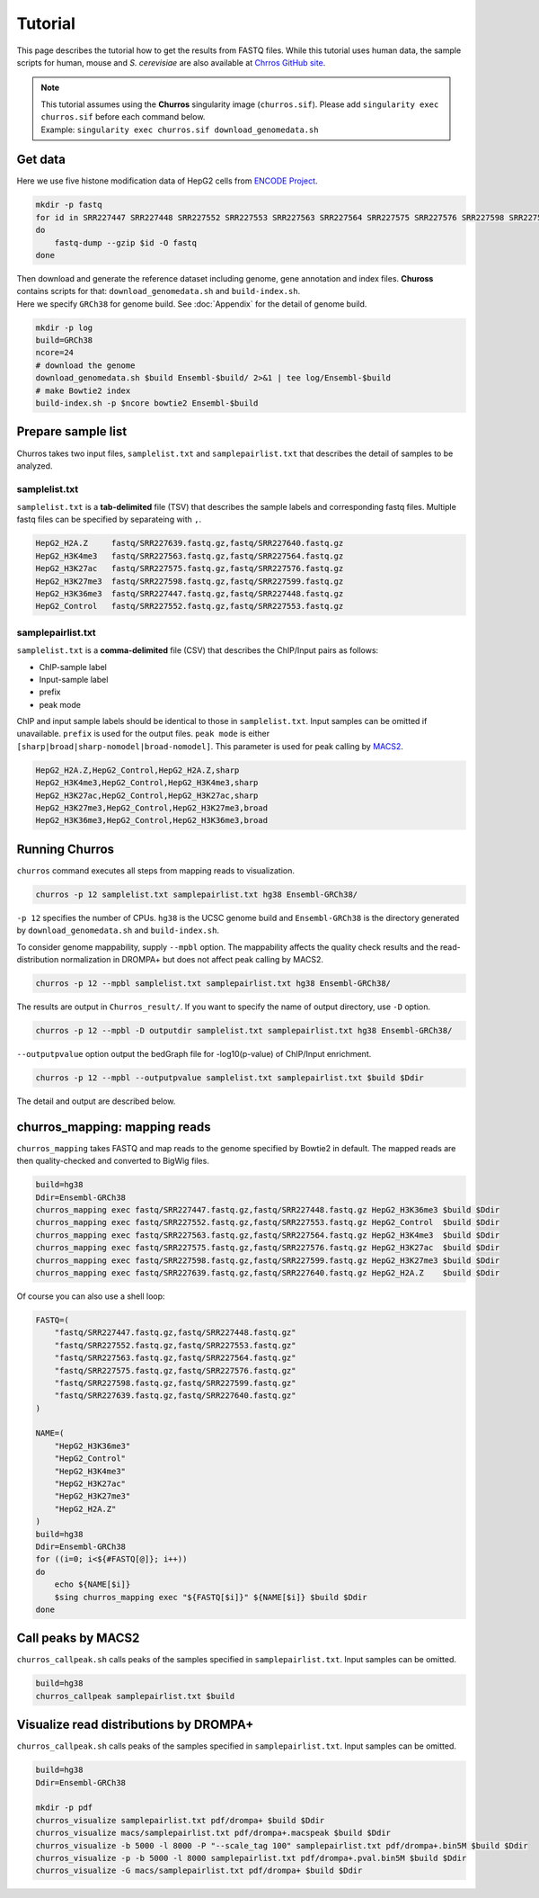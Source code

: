 Tutorial
=====================

This page describes the tutorial how to get the results from FASTQ files. 
While this tutorial uses human data, the sample scripts for human, mouse and `S. cerevisiae` are also available at `Chrros GitHub site <https://github.com/rnakato/Churros/tree/main/tutorial>`_.

.. note::

   | This tutorial assumes using the **Churros** singularity image (``churros.sif``). Please add ``singularity exec churros.sif`` before each command below.
   | Example: ``singularity exec churros.sif download_genomedata.sh``


Get data
------------------------

Here we use five histone modification data of HepG2 cells from `ENCODE Project <https://www.ncbi.nlm.nih.gov/geo/query/acc.cgi?acc=GSE29611>`_.

.. code-block:: bash

    mkdir -p fastq
    for id in SRR227447 SRR227448 SRR227552 SRR227553 SRR227563 SRR227564 SRR227575 SRR227576 SRR227598 SRR227599 SRR227639 SRR227640
    do
        fastq-dump --gzip $id -O fastq
    done

| Then download and generate the reference dataset including genome, gene annotation and index files. **Chuross** contains scripts for that: ``download_genomedata.sh`` and ``build-index.sh``. 
| Here we specify ``GRCh38`` for genome build. See :doc:`Appendix` for the detail of genome build.

.. code-block:: bash

    mkdir -p log
    build=GRCh38
    ncore=24
    # download the genome
    download_genomedata.sh $build Ensembl-$build/ 2>&1 | tee log/Ensembl-$build
    # make Bowtie2 index
    build-index.sh -p $ncore bowtie2 Ensembl-$build
    

Prepare sample list
-------------------------------------

Churros takes two input files, ``samplelist.txt`` and ``samplepairlist.txt`` that describes the detail of samples to be analyzed.

samplelist.txt
++++++++++++++++++++++++++

``samplelist.txt`` is a **tab-delimited** file (TSV) that describes the sample labels and corresponding fastq files. 
Multiple fastq files can be specified by separateing with ``,``. 

.. code-block:: bash

    HepG2_H2A.Z     fastq/SRR227639.fastq.gz,fastq/SRR227640.fastq.gz
    HepG2_H3K4me3   fastq/SRR227563.fastq.gz,fastq/SRR227564.fastq.gz
    HepG2_H3K27ac   fastq/SRR227575.fastq.gz,fastq/SRR227576.fastq.gz
    HepG2_H3K27me3  fastq/SRR227598.fastq.gz,fastq/SRR227599.fastq.gz
    HepG2_H3K36me3  fastq/SRR227447.fastq.gz,fastq/SRR227448.fastq.gz
    HepG2_Control   fastq/SRR227552.fastq.gz,fastq/SRR227553.fastq.gz


samplepairlist.txt
++++++++++++++++++++++++++

``samplelist.txt`` is a **comma-delimited** file (CSV) that describes the ChIP/Input pairs as follows:

- ChIP-sample label
- Input-sample label
- prefix
- peak mode

ChIP and input sample labels should be identical to those in ``samplelist.txt``.
Input samples can be omitted if unavailable.
``prefix`` is used for the output files.
``peak mode`` is either ``[sharp|broad|sharp-nomodel|broad-nomodel]``. This parameter is used for peak calling by `MACS2 <https://github.com/macs3-project/MACS>`_.

.. code-block:: bash

    HepG2_H2A.Z,HepG2_Control,HepG2_H2A.Z,sharp
    HepG2_H3K4me3,HepG2_Control,HepG2_H3K4me3,sharp
    HepG2_H3K27ac,HepG2_Control,HepG2_H3K27ac,sharp
    HepG2_H3K27me3,HepG2_Control,HepG2_H3K27me3,broad
    HepG2_H3K36me3,HepG2_Control,HepG2_H3K36me3,broad


Running Churros
------------------------------------------------

``churros`` command executes all steps from mapping reads to visualization. 

.. code-block:: bash

    churros -p 12 samplelist.txt samplepairlist.txt hg38 Ensembl-GRCh38/

``-p 12`` specifies the number of CPUs. ``hg38`` is the UCSC genome build and ``Ensembl-GRCh38`` is the directory generated by ``download_genomedata.sh`` and ``build-index.sh``.

To consider genome mappability, supply ``--mpbl`` option. The mappability affects the quality check results and the read-distribution normalization in DROMPA+ but does not affect peak calling by MACS2.

.. code-block:: bash

    churros -p 12 --mpbl samplelist.txt samplepairlist.txt hg38 Ensembl-GRCh38/


The results are output in ``Churros_result/``. If you want to specify the name of output directory, use ``-D`` option.

.. code-block:: bash

    churros -p 12 --mpbl -D outputdir samplelist.txt samplepairlist.txt hg38 Ensembl-GRCh38/

``--outputpvalue`` option output the bedGraph file for -log10(p-value) of ChIP/Input enrichment.

.. code-block:: bash

    churros -p 12 --mpbl --outputpvalue samplelist.txt samplepairlist.txt $build $Ddir


The detail and output are described below.

churros_mapping: mapping reads
--------------------------------------------------

``churros_mapping`` takes FASTQ and map reads to the genome specified by Bowtie2 in default.
The mapped reads are then quality-checked and converted to BigWig files.

.. code-block:: bash

    build=hg38
    Ddir=Ensembl-GRCh38
    churros_mapping exec fastq/SRR227447.fastq.gz,fastq/SRR227448.fastq.gz HepG2_H3K36me3 $build $Ddir
    churros_mapping exec fastq/SRR227552.fastq.gz,fastq/SRR227553.fastq.gz HepG2_Control  $build $Ddir
    churros_mapping exec fastq/SRR227563.fastq.gz,fastq/SRR227564.fastq.gz HepG2_H3K4me3  $build $Ddir
    churros_mapping exec fastq/SRR227575.fastq.gz,fastq/SRR227576.fastq.gz HepG2_H3K27ac  $build $Ddir
    churros_mapping exec fastq/SRR227598.fastq.gz,fastq/SRR227599.fastq.gz HepG2_H3K27me3 $build $Ddir
    churros_mapping exec fastq/SRR227639.fastq.gz,fastq/SRR227640.fastq.gz HepG2_H2A.Z    $build $Ddir

Of course you can also use a shell loop:

.. code-block:: bash

    FASTQ=(
        "fastq/SRR227447.fastq.gz,fastq/SRR227448.fastq.gz"
        "fastq/SRR227552.fastq.gz,fastq/SRR227553.fastq.gz"
        "fastq/SRR227563.fastq.gz,fastq/SRR227564.fastq.gz"
        "fastq/SRR227575.fastq.gz,fastq/SRR227576.fastq.gz"
        "fastq/SRR227598.fastq.gz,fastq/SRR227599.fastq.gz"
        "fastq/SRR227639.fastq.gz,fastq/SRR227640.fastq.gz"
    )

    NAME=(
        "HepG2_H3K36me3"
        "HepG2_Control"
        "HepG2_H3K4me3"
        "HepG2_H3K27ac"
        "HepG2_H3K27me3"
        "HepG2_H2A.Z"
    )
    build=hg38
    Ddir=Ensembl-GRCh38
    for ((i=0; i<${#FASTQ[@]}; i++))
    do
        echo ${NAME[$i]}
        $sing churros_mapping exec "${FASTQ[$i]}" ${NAME[$i]} $build $Ddir
    done




Call peaks by MACS2
--------------------------------------------------

``churros_callpeak.sh`` calls peaks of the samples specified in ``samplepairlist.txt``.
Input samples can be omitted.

.. code-block:: bash

    build=hg38
    churros_callpeak samplepairlist.txt $build

    
Visualize read distributions by DROMPA+
--------------------------------------------------

``churros_callpeak.sh`` calls peaks of the samples specified in ``samplepairlist.txt``.
Input samples can be omitted.

.. code-block:: bash

    build=hg38
    Ddir=Ensembl-GRCh38
    
    mkdir -p pdf
    churros_visualize samplepairlist.txt pdf/drompa+ $build $Ddir
    churros_visualize macs/samplepairlist.txt pdf/drompa+.macspeak $build $Ddir
    churros_visualize -b 5000 -l 8000 -P "--scale_tag 100" samplepairlist.txt pdf/drompa+.bin5M $build $Ddir
    churros_visualize -p -b 5000 -l 8000 samplepairlist.txt pdf/drompa+.pval.bin5M $build $Ddir
    churros_visualize -G macs/samplepairlist.txt pdf/drompa+ $build $Ddir